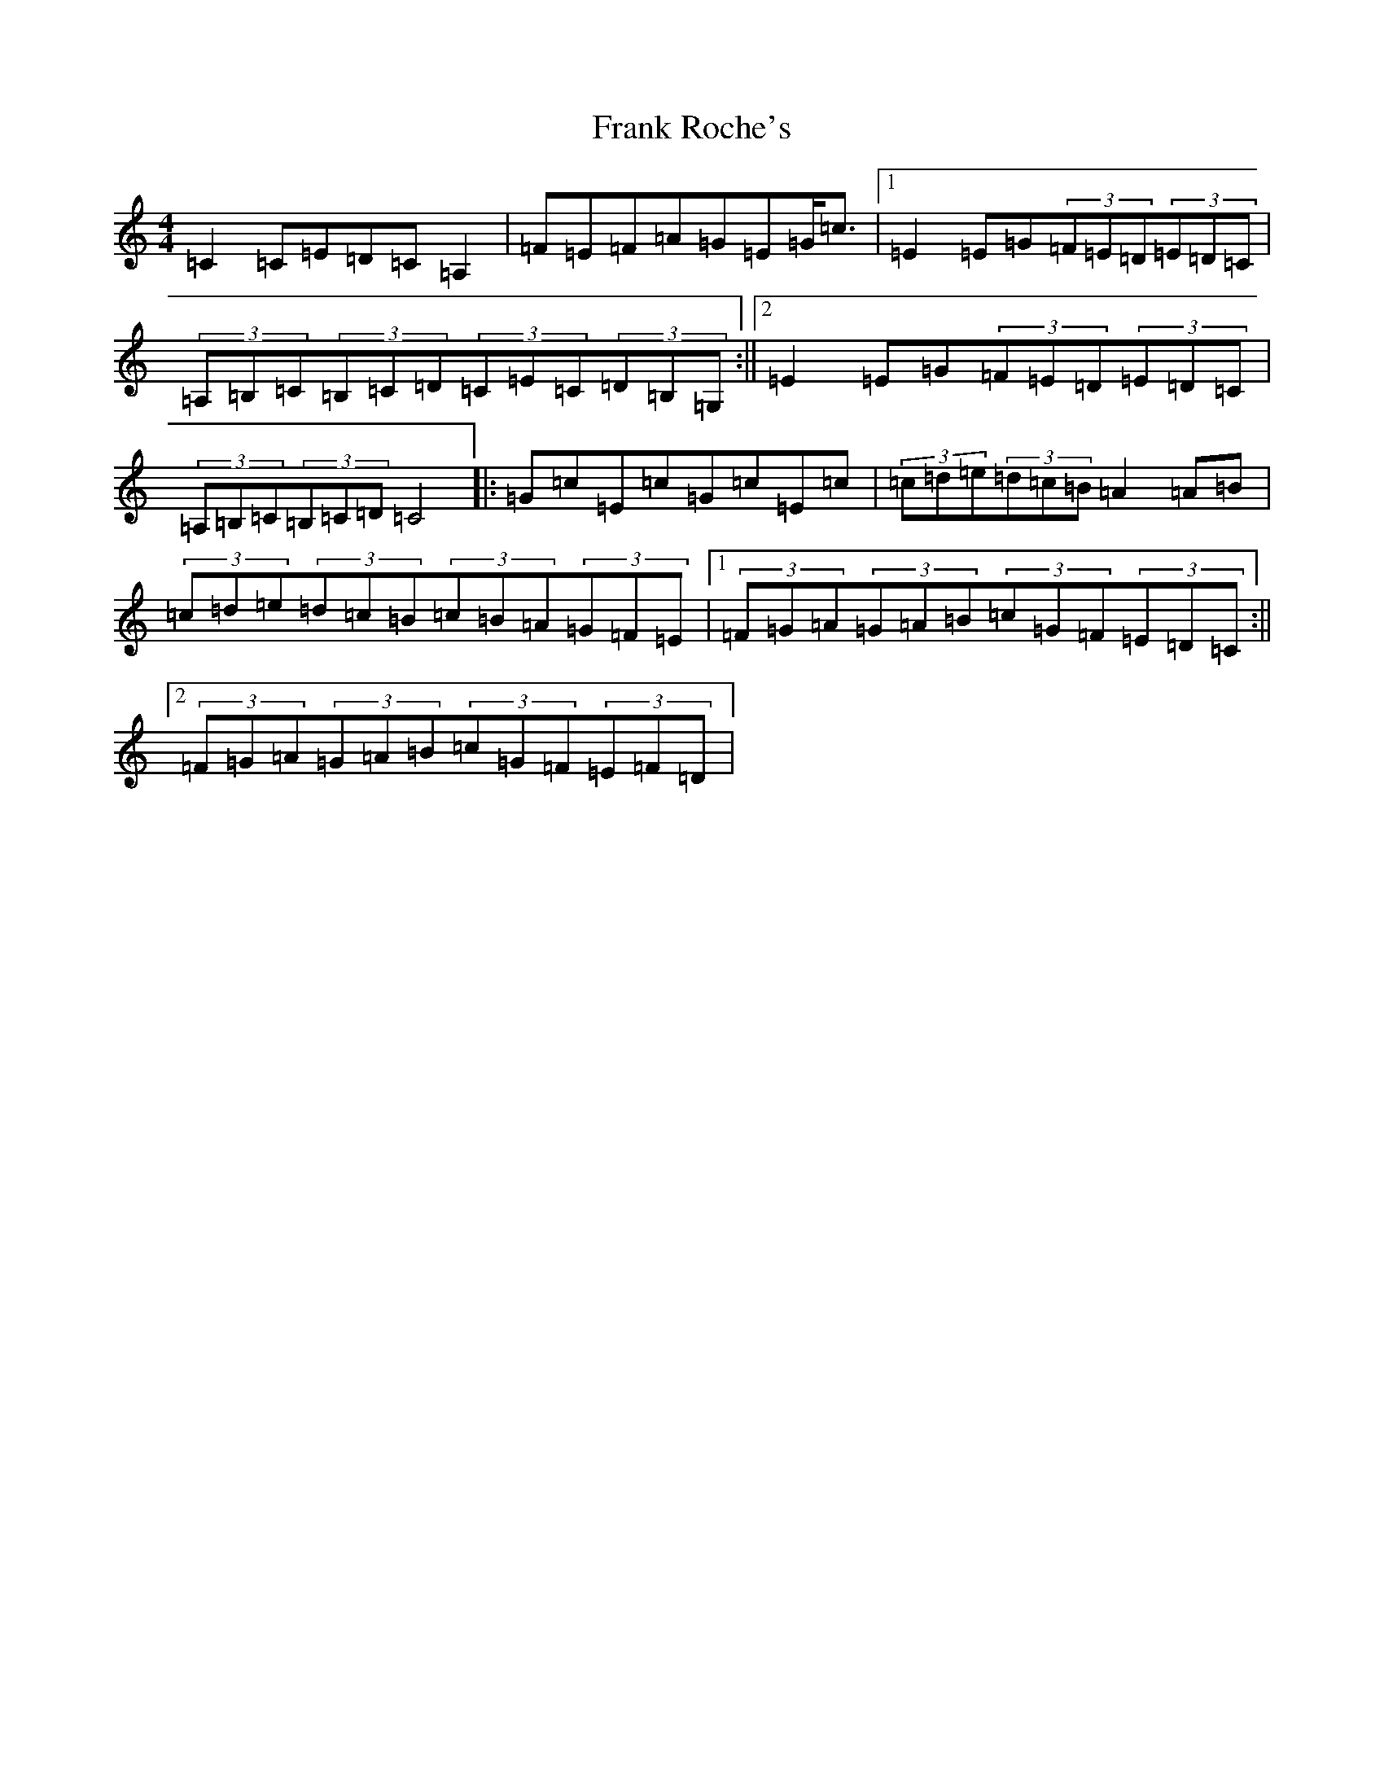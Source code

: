 X: 7288
T: Frank Roche's
S: https://thesession.org/tunes/203#setting203
Z: G Major
R: strathspey
M:4/4
L:1/8
K: C Major
=C2=C=E=D=C=A,2|=F=E=F=A=G=E=G<=c|1=E2=E=G(3=F=E=D(3=E=D=C|(3=A,=B,=C(3=B,=C=D(3=C=E=C(3=D=B,=G,:||2=E2=E=G(3=F=E=D(3=E=D=C|(3=A,=B,=C(3=B,=C=D=C4|:=G=c=E=c=G=c=E=c|(3=c=d=e(3=d=c=B=A2=A=B|(3=c=d=e(3=d=c=B(3=c=B=A(3=G=F=E|1(3=F=G=A(3=G=A=B(3=c=G=F(3=E=D=C:||2(3=F=G=A(3=G=A=B(3=c=G=F(3=E=F=D|
